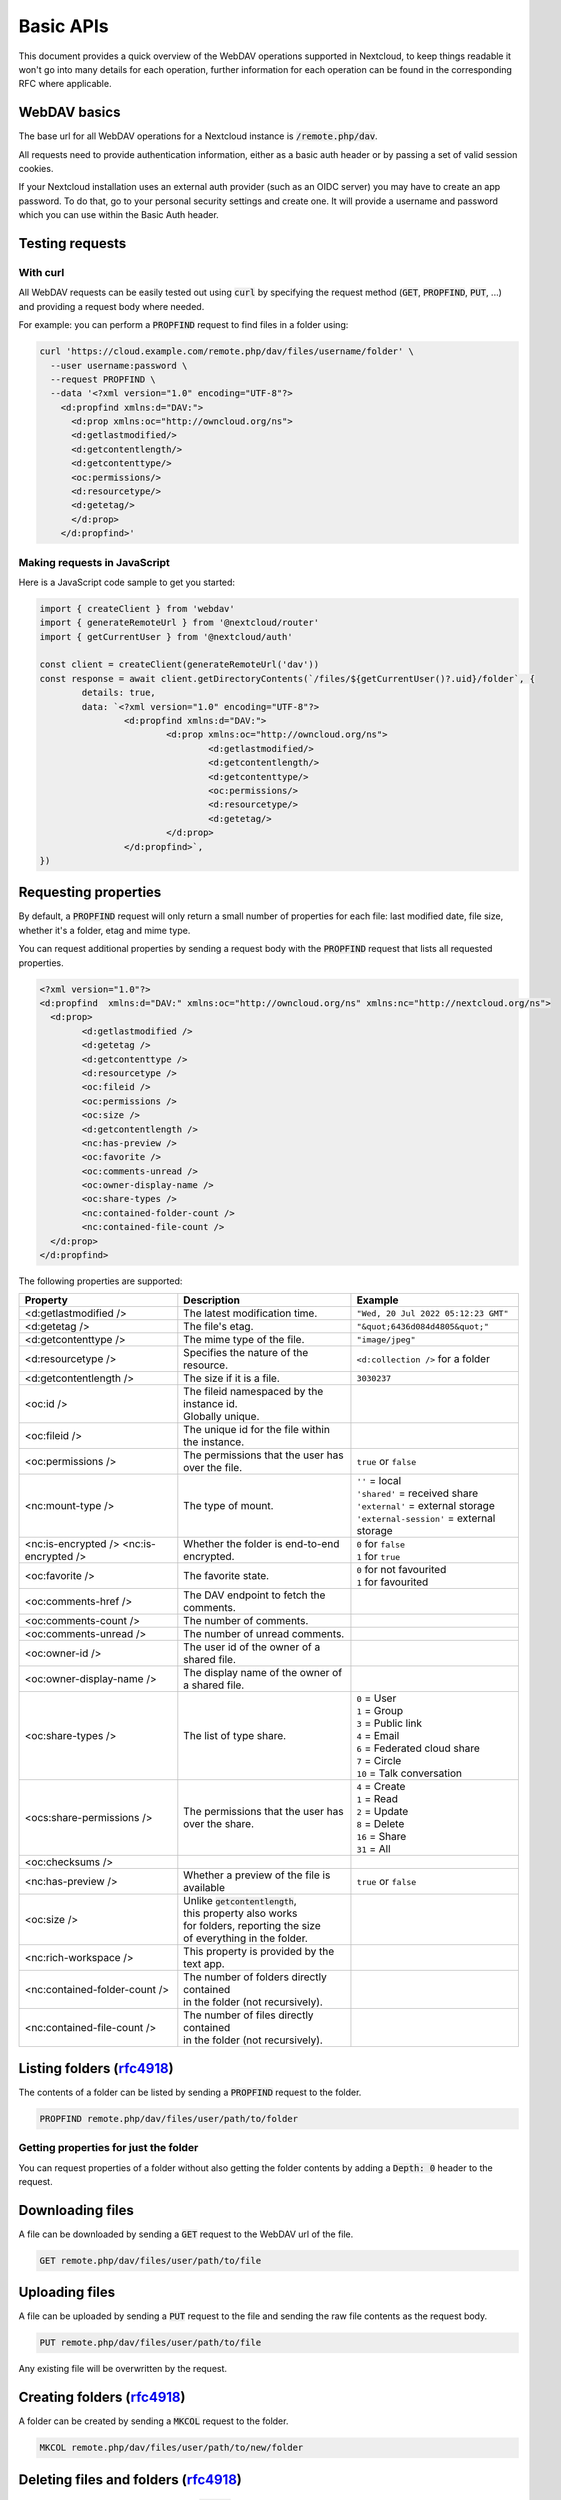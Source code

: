 .. _webdavindex:

==========
Basic APIs
==========

This document provides a quick overview of the WebDAV operations supported in Nextcloud, to keep things readable it won't go into many details
for each operation, further information for each operation can be found in the corresponding RFC where applicable.

WebDAV basics
-------------

The base url for all WebDAV operations for a Nextcloud instance is :code:`/remote.php/dav`.

All requests need to provide authentication information, either as a basic auth header or by passing a set of valid session cookies.

If your Nextcloud installation uses an external auth provider (such as an OIDC server) you may have to create an app password. To do that, go to your personal security settings and create one. It will provide a username and password which you can use within the Basic Auth header.

Testing requests
----------------

With curl
^^^^^^^^^

All WebDAV requests can be easily tested out using :code:`curl` by specifying the request method (:code:`GET`, :code:`PROPFIND`, :code:`PUT`, ...) and providing a request body where needed.

For example: you can perform a :code:`PROPFIND` request to find files in a folder using:

.. code-block:: bash

    curl 'https://cloud.example.com/remote.php/dav/files/username/folder' \
      --user username:password \
      --request PROPFIND \
      --data '<?xml version="1.0" encoding="UTF-8"?>
        <d:propfind xmlns:d="DAV:">
          <d:prop xmlns:oc="http://owncloud.org/ns">
          <d:getlastmodified/>
          <d:getcontentlength/>
          <d:getcontenttype/>
          <oc:permissions/>
          <d:resourcetype/>
          <d:getetag/>
          </d:prop>
        </d:propfind>'

Making requests in JavaScript
^^^^^^^^^^^^^^^^^^^^^^^^^^^^^

Here is a JavaScript code sample to get you started:

.. code-block:: javascript

	import { createClient } from 'webdav'
	import { generateRemoteUrl } from '@nextcloud/router'
	import { getCurrentUser } from '@nextcloud/auth'

	const client = createClient(generateRemoteUrl('dav'))
	const response = await client.getDirectoryContents(`/files/${getCurrentUser()?.uid}/folder`, {
		details: true,
		data: `<?xml version="1.0" encoding="UTF-8"?>
			<d:propfind xmlns:d="DAV:">
				<d:prop xmlns:oc="http://owncloud.org/ns">
					<d:getlastmodified/>
					<d:getcontentlength/>
					<d:getcontenttype/>
					<oc:permissions/>
					<d:resourcetype/>
					<d:getetag/>
				</d:prop>
			</d:propfind>`,
	})

Requesting properties
---------------------

By default, a :code:`PROPFIND` request will only return a small number of properties for each file: last modified date, file size, whether it's a folder, etag and mime type.

You can request additional properties by sending a request body with the :code:`PROPFIND` request that lists all requested properties.

.. code-block:: xml

	<?xml version="1.0"?>
	<d:propfind  xmlns:d="DAV:" xmlns:oc="http://owncloud.org/ns" xmlns:nc="http://nextcloud.org/ns">
	  <d:prop>
		<d:getlastmodified />
		<d:getetag />
		<d:getcontenttype />
		<d:resourcetype />
		<oc:fileid />
		<oc:permissions />
		<oc:size />
		<d:getcontentlength />
		<nc:has-preview />
		<oc:favorite />
		<oc:comments-unread />
		<oc:owner-display-name />
		<oc:share-types />
		<nc:contained-folder-count />
		<nc:contained-file-count />
	  </d:prop>
	</d:propfind>

The following properties are supported:

+-------------------------------+---------------------------------------------------+---------------------------------------------+
|           Property            |                    Description                    |                   Example                   |
+===============================+===================================================+=============================================+
| <d:getlastmodified />         | The latest modification time.                     | ``"Wed, 20 Jul 2022 05:12:23 GMT"``         |
+-------------------------------+---------------------------------------------------+---------------------------------------------+
| <d:getetag />                 | The file's etag.                                  | ``"&quot;6436d084d4805&quot;"``             |
+-------------------------------+---------------------------------------------------+---------------------------------------------+
| <d:getcontenttype />          | The mime type of the file.                        | ``"image/jpeg"``                            |
+-------------------------------+---------------------------------------------------+---------------------------------------------+
| <d:resourcetype />            | Specifies the nature of the resource.             | ``<d:collection />`` for a folder           |
+-------------------------------+---------------------------------------------------+---------------------------------------------+
| <d:getcontentlength />        | The size if it is a file.                         | ``3030237``                                 |
+-------------------------------+---------------------------------------------------+---------------------------------------------+
| <oc:id />                     | | The fileid namespaced by the instance id.       |                                             |
|                               | | Globally unique.                                |                                             |
+-------------------------------+---------------------------------------------------+---------------------------------------------+
| <oc:fileid />                 | The unique id for the file within the instance.   |                                             |
+-------------------------------+---------------------------------------------------+---------------------------------------------+
| <oc:permissions />            | The permissions that the user has over the file.  | ``true`` or ``false``                       |
+-------------------------------+---------------------------------------------------+---------------------------------------------+
| <nc:mount-type />             | The type of mount.                                | | ``''`` = local                            |
|                               |                                                   | | ``'shared'`` = received share             |
|                               |                                                   | | ``'external'`` = external storage         |
|                               |                                                   | | ``'external-session'`` = external storage |
+-------------------------------+---------------------------------------------------+---------------------------------------------+
| <nc:is-encrypted />           | Whether the folder is end-to-end encrypted.       | | ``0`` for ``false``                       |
| <nc:is-encrypted />           |                                                   | | ``1`` for ``true``                        |
+-------------------------------+---------------------------------------------------+---------------------------------------------+
| <oc:favorite />               | The favorite state.                               | | ``0`` for not favourited                  |
|                               |                                                   | | ``1`` for favourited                      |
+-------------------------------+---------------------------------------------------+---------------------------------------------+
| <oc:comments-href />          | The DAV endpoint to fetch the comments.           |                                             |
+-------------------------------+---------------------------------------------------+---------------------------------------------+
| <oc:comments-count />         | The number of comments.                           |                                             |
+-------------------------------+---------------------------------------------------+---------------------------------------------+
| <oc:comments-unread />        | The number of unread comments.                    |                                             |
+-------------------------------+---------------------------------------------------+---------------------------------------------+
| <oc:owner-id />               | The user id of the owner of a shared file.        |                                             |
+-------------------------------+---------------------------------------------------+---------------------------------------------+
| <oc:owner-display-name />     | The display name of the owner of a shared file.   |                                             |
+-------------------------------+---------------------------------------------------+---------------------------------------------+
| <oc:share-types />            | The list of type share.                           | | ``0`` = User                              |
|                               |                                                   | | ``1`` = Group                             |
|                               |                                                   | | ``3`` = Public link                       |
|                               |                                                   | | ``4`` = Email                             |
|                               |                                                   | | ``6`` = Federated cloud share             |
|                               |                                                   | | ``7`` = Circle                            |
|                               |                                                   | | ``10`` = Talk conversation                |
+-------------------------------+---------------------------------------------------+---------------------------------------------+
| <ocs:share-permissions />     | The permissions that the user has over the share. | | ``4`` = Create                            |
|                               |                                                   | | ``1`` = Read                              |
|                               |                                                   | | ``2`` = Update                            |
|                               |                                                   | | ``8`` = Delete                            |
|                               |                                                   | | ``16`` = Share                            |
|                               |                                                   | | ``31`` = All                              |
+-------------------------------+---------------------------------------------------+---------------------------------------------+
| <oc:checksums />              |                                                   |                                             |
+-------------------------------+---------------------------------------------------+---------------------------------------------+
| <nc:has-preview />            | Whether a preview of the file is available        | ``true`` or ``false``                       |
+-------------------------------+---------------------------------------------------+---------------------------------------------+
| <oc:size />                   | | Unlike :code:`getcontentlength`,                |                                             |
|                               | | this property also works                        |                                             |
|                               | | for folders, reporting the size                 |                                             |
|                               | | of everything in the folder.                    |                                             |
+-------------------------------+---------------------------------------------------+---------------------------------------------+
| <nc:rich-workspace />         | This property is provided by the text app.        |                                             |
+-------------------------------+---------------------------------------------------+---------------------------------------------+
| <nc:contained-folder-count /> | | The number of folders directly contained        |                                             |
|                               | | in the folder (not recursively).                |                                             |
+-------------------------------+---------------------------------------------------+---------------------------------------------+
| <nc:contained-file-count />   | | The number of files directly contained          |                                             |
|                               | | in the folder (not recursively).                |                                             |
+-------------------------------+---------------------------------------------------+---------------------------------------------+




Listing folders (rfc4918_)
--------------------------

The contents of a folder can be listed by sending a :code:`PROPFIND` request to the folder.

.. code::

	PROPFIND remote.php/dav/files/user/path/to/folder

Getting properties for just the folder
^^^^^^^^^^^^^^^^^^^^^^^^^^^^^^^^^^^^^^

You can request properties of a folder without also getting the folder contents by adding a :code:`Depth: 0` header to the request.

Downloading files
-----------------

A file can be downloaded by sending a :code:`GET` request to the WebDAV url of the file.

.. code::

	GET remote.php/dav/files/user/path/to/file

Uploading files
---------------

A file can be uploaded by sending a :code:`PUT` request to the file and sending the raw file contents as the request body.

.. code::

	PUT remote.php/dav/files/user/path/to/file

Any existing file will be overwritten by the request.

Creating folders (rfc4918_)
---------------------------

A folder can be created by sending a :code:`MKCOL` request to the folder.

.. code::

	MKCOL remote.php/dav/files/user/path/to/new/folder

Deleting files and folders (rfc4918_)
-------------------------------------

A file or folder can be deleted by sending a :code:`DELETE` request to the file or folder.

.. code::

	DELETE remote.php/dav/files/user/path/to/file

When deleting a folder, its contents will be deleted recursively.

Moving files and folders (rfc4918_)
-----------------------------------

A file or folder can be moved by sending a :code:`MOVE` request to the file or folder and specifying the destination in the :code:`Destination` header as full url.

.. code::

	MOVE remote.php/dav/files/user/path/to/file
	Destination: https://cloud.example/remote.php/dav/files/user/new/location

The overwrite behavior of the move can be controlled by setting the :code:`Overwrite` head to :code:`T` or :code:`F` to enable or disable overwriting respectively.

Copying files and folders (rfc4918_)
------------------------------------

A file or folder can be copied by sending a :code:`COPY` request to the file or folder and specifying the destination in the :code:`Destination` header as full url.

.. code::

	COPY remote.php/dav/files/user/path/to/file
	Destination: https://cloud.example/remote.php/dav/files/user/new/location

The overwrite behavior of the copy can be controlled by setting the :code:`Overwrite` head to :code:`T` or :code:`F` to enable or disable overwriting respectively.

Settings favorites
------------------

A file or folder can be marked as favorite by sending a :code:`PROPPATCH` request to the file or folder and setting the :code:`oc-favorite` property

.. code-block:: xml

	PROPPATCH remote.php/dav/files/user/path/to/file
	<?xml version="1.0"?>
	<d:propertyupdate xmlns:d="DAV:" xmlns:oc="http://owncloud.org/ns">
	  <d:set>
		<d:prop>
		  <oc:favorite>1</oc:favorite>
		</d:prop>
	  </d:set>
	</d:propertyupdate>

Setting the :code:`oc:favorite` property to ``1`` marks a file as favorite, setting it to ``0`` un-marks it as favorite.

Listing favorites
-----------------

Favorites for a user can be retrieved by sending a :code:`REPORT` request and specifying :code:`oc:favorite` as a filter

.. code-block:: xml

	REPORT remote.php/dav/files/user/path/to/folder
	<?xml version="1.0"?>
	<oc:filter-files  xmlns:d="DAV:" xmlns:oc="http://owncloud.org/ns" xmlns:nc="http://nextcloud.org/ns">
		 <oc:filter-rules>
			 <oc:favorite>1</oc:favorite>
		 </oc:filter-rules>
	 </oc:filter-files>

File properties can be requested by adding a :code:`<d:prop/>` element to the request listing the requested properties in the same way as it would be done for a :code:`PROPFIND` request.

When listing favorites, the request will find all favorites in the folder recursively, all favorites for a user can be found by sending the request to :code:`remote.php/dav/files/user`

.. _rfc4918: https://tools.ietf.org/html/rfc4918


Special Headers
---------------

Request Headers
^^^^^^^^^^^^^^^

You can set some special headers that Nextcloud will interpret.

+-----------------+-----------------------------------------------------------------+----------------------------------+
|     Header      |                           Description                           |             Example              |
+=================+=================================================================+==================================+
| X-OC-MTime      | | Allow to specify a mtime.                                     | ``1675789581``                   |
|                 | | The response will contain the header ``X-OC-MTime: accepted`` |                                  |
|                 | | if the mtime was accepted.                                    |                                  |
+-----------------+-----------------------------------------------------------------+----------------------------------+
| X-OC-CTime      | | Allow to specify a creation time.                             | ``1675789581``                   |
|                 | | The response will contain the header ``X-OC-CTime: accepted`` |                                  |
|                 | | if the mtime was accepted.                                    |                                  |
+-----------------+-----------------------------------------------------------------+----------------------------------+
| OC-Checksum     | Allow to specify a checksum.                                    |                                  |
+-----------------+-----------------------------------------------------------------+----------------------------------+
| X-Hash          | | Allow to request the file's hash from the server.             | ``md5``, ``sha1``, or ``sha256`` |
|                 | | The server will return the hash in a header named either:     |                                  |
|                 | | ``X-Hash-MD5``, ``X-Hash-SHA1``, or ``X-Hash-SHA256``.        |                                  |
+-----------------+-----------------------------------------------------------------+----------------------------------+
| OC-Chunked      | Specify that the sent data is part of a chunk upload.           | ``true``                         |
+-----------------+-----------------------------------------------------------------+----------------------------------+
| OC-Total-Length | | Contains the total size of the file during a chunk upload.    | ``4052412``                      |
|                 | | This allow the server to abort faster if the remaining        |                                  |
|                 | | user's quota is not enough.                                   |                                  |
+-----------------+-----------------------------------------------------------------+----------------------------------+

Response Headers
----------------

Nextcloud will sometime answer with the following headers:

+-----------+------------------------------------------------+-----------------------------------------+
|  Header   |                  Description                   |                 Example                 |
+===========+================================================+=========================================+
| OC-Etag   | | On creation, move and copy,                  | ``"50ef2eba7b74aa84feff013efee2a5ef"``  |
|           | | the response contain the etag of the file.   |                                         |
+-----------+------------------------------------------------+-----------------------------------------+
| OC-FileId | | On creation, move and copy,                  | | Format: ``<padded-id><instance-id>``. |
|           | | the response contain the fileid of the file. | | Example: ``00000259oczn5x60nrdu``     |
+-----------+------------------------------------------------+-----------------------------------------+
